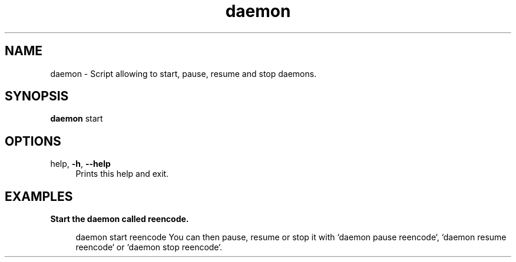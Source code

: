 .if n.ad l
.nh

.TH daemon 1 "2018-10-10" "shellman 0.4.1" "User Commands"

.SH "NAME"
daemon \- Script allowing to start, pause, resume and stop daemons.

.SH "SYNOPSIS"
\fBdaemon\fR start

.SH "OPTIONS"
.IP "help, \fB\-h\fR, \fB\-\-help\fR" 4
Prints this help and exit.


.SH "EXAMPLES"
.IP "\fBStart the daemon called reencode.\fR" 4

  daemon start reencode
You can then pause, resume or stop it with
`daemon pause reencode`, `daemon resume reencode` or `daemon stop reencode`.
